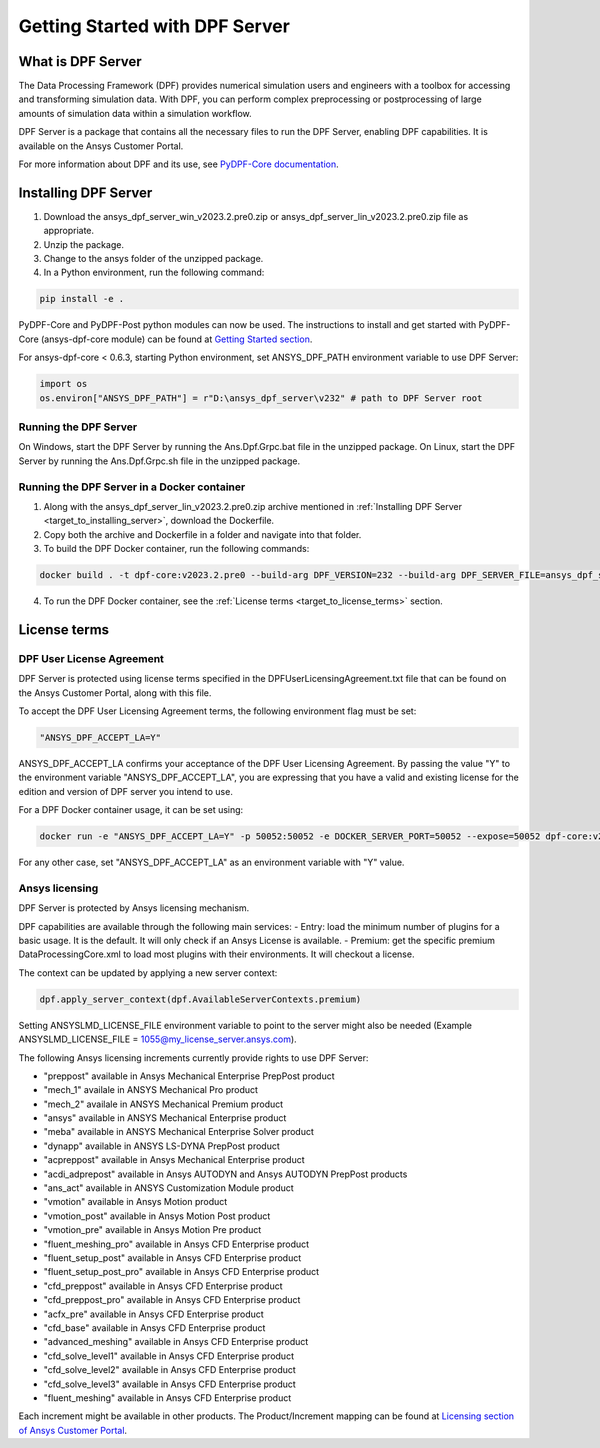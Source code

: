 .. _ref_getting_started_with_dpf_server:

.. VERSION - 2023.2.pre0 

===============================
Getting Started with DPF Server
===============================

What is DPF Server
------------------

The Data Processing Framework (DPF) provides numerical simulation users and engineers with a toolbox for accessing and transforming 
simulation data. With DPF, you can perform complex preprocessing or postprocessing of large amounts of simulation data within a 
simulation workflow.

DPF Server is a package that contains all the necessary files to run the DPF Server, enabling DPF capabilities. It is available 
on the Ansys Customer Portal.

For more information about DPF and its use, see `PyDPF-Core documentation <https://dpf.docs.pyansys.com/>`_. 

Installing DPF Server
---------------------

.. _target_to_installing_server:

#. Download the ansys_dpf_server_win_v2023.2.pre0.zip or ansys_dpf_server_lin_v2023.2.pre0.zip file as appropriate.
#. Unzip the package.
#. Change to the ansys folder of the unzipped package. 
#. In a Python environment, run the following command:

.. code::

    pip install -e . 
	
PyDPF-Core and PyDPF-Post python modules can now be used. The instructions to install and get started with PyDPF-Core 
(ansys-dpf-core module) can be found at `Getting Started section <https://dpf.docs.pyansys.com/getting_started/install.html>`_. 

For ansys-dpf-core < 0.6.3, starting Python environment, set ANSYS_DPF_PATH environment variable to use DPF Server:

.. code::

    import os
    os.environ["ANSYS_DPF_PATH"] = r"D:\ansys_dpf_server\v232" # path to DPF Server root

Running the DPF Server
~~~~~~~~~~~~~~~~~~~~~~

On Windows, start the DPF Server by running the Ans.Dpf.Grpc.bat file in the unzipped package.
On Linux, start the DPF Server by running the Ans.Dpf.Grpc.sh file in the unzipped package.

Running the DPF Server in a Docker container
~~~~~~~~~~~~~~~~~~~~~~~~~~~~~~~~~~~~~~~~~~~~

1. Along with the ansys_dpf_server_lin_v2023.2.pre0.zip archive mentioned in :ref:`Installing DPF Server <target_to_installing_server>`, download the Dockerfile.
2. Copy both the archive and Dockerfile in a folder and navigate into that folder.
3. To build the DPF Docker container, run the following commands:

.. code::

    docker build . -t dpf-core:v2023.2.pre0 --build-arg DPF_VERSION=232 --build-arg DPF_SERVER_FILE=ansys_dpf_server_lin_v2023.2.pre0.zip

4. To run the DPF Docker container, see the :ref:`License terms <target_to_license_terms>` section.

License terms
-------------

DPF User License Agreement 
~~~~~~~~~~~~~~~~~~~~~~~~~~

.. _target_to_license_terms:

DPF Server is protected using license terms specified in the DPFUserLicensingAgreement.txt file that 
can be found on the Ansys Customer Portal, along with this file.

To accept the DPF User Licensing Agreement terms, the following environment flag must be set: 

.. code::

    "ANSYS_DPF_ACCEPT_LA=Y"

ANSYS_DPF_ACCEPT_LA confirms your acceptance of the DPF User Licensing Agreement. By passing the value "Y" to the environment variable 
"ANSYS_DPF_ACCEPT_LA", you are expressing that you have a valid and existing license for the edition and version of DPF server you intend to use.

For a DPF Docker container usage, it can be set using:

.. code::

    docker run -e "ANSYS_DPF_ACCEPT_LA=Y" -p 50052:50052 -e DOCKER_SERVER_PORT=50052 --expose=50052 dpf-core:v2023.2.pre0

For any other case, set "ANSYS_DPF_ACCEPT_LA" as an environment variable with "Y" value.

Ansys licensing
~~~~~~~~~~~~~~~

DPF Server is protected by Ansys licensing mechanism.

DPF capabilities are available through the following main services: 
- Entry: load the minimum number of plugins for a basic usage. It is the default. It will only check if an Ansys License is available. 
- Premium: get the specific premium DataProcessingCore.xml to load most plugins with their environments. It will checkout a license. 

The context can be updated by applying a new server context:

.. code::

    dpf.apply_server_context(dpf.AvailableServerContexts.premium)

Setting ANSYSLMD_LICENSE_FILE environment variable to point to the server  might also be needed 
(Example ANSYSLMD_LICENSE_FILE = 1055@my_license_server.ansys.com).

The following Ansys licensing increments currently provide rights to use DPF Server: 

- "preppost" available in Ansys Mechanical Enterprise PrepPost product
- "mech_1" availale in ANSYS Mechanical Pro product
- "mech_2" availale in ANSYS Mechanical Premium product
- "ansys" available in ANSYS Mechanical Enterprise product
- "meba" available in ANSYS Mechanical Enterprise Solver product
- "dynapp" available in ANSYS LS-DYNA PrepPost product
- "acpreppost" available in Ansys Mechanical Enterprise product
- "acdi_adprepost" available in Ansys AUTODYN and Ansys AUTODYN PrepPost products
- "ans_act" available in ANSYS Customization Module product
- "vmotion" available in Ansys Motion product
- "vmotion_post" available in Ansys Motion Post product
- "vmotion_pre" available in Ansys Motion Pre product
- "fluent_meshing_pro" available in Ansys CFD Enterprise product
- "fluent_setup_post" available in Ansys CFD Enterprise product
- "fluent_setup_post_pro" available in Ansys CFD Enterprise product
- "cfd_preppost" available in Ansys CFD Enterprise product
- "cfd_preppost_pro" available in Ansys CFD Enterprise product
- "acfx_pre" available in Ansys CFD Enterprise product
- "cfd_base" available in Ansys CFD Enterprise product
- "advanced_meshing" available in Ansys CFD Enterprise product
- "cfd_solve_level1" available in Ansys CFD Enterprise product
- "cfd_solve_level2" available in Ansys CFD Enterprise product
- "cfd_solve_level3" available in Ansys CFD Enterprise product
- "fluent_meshing" available in Ansys CFD Enterprise product

Each increment might be available in other products. The Product/Increment mapping can be found at
`Licensing section of Ansys Customer Portal <https://download.ansys.com/Installation%20and%20Licensing%20Help%20and%20Tutorials>`_. 